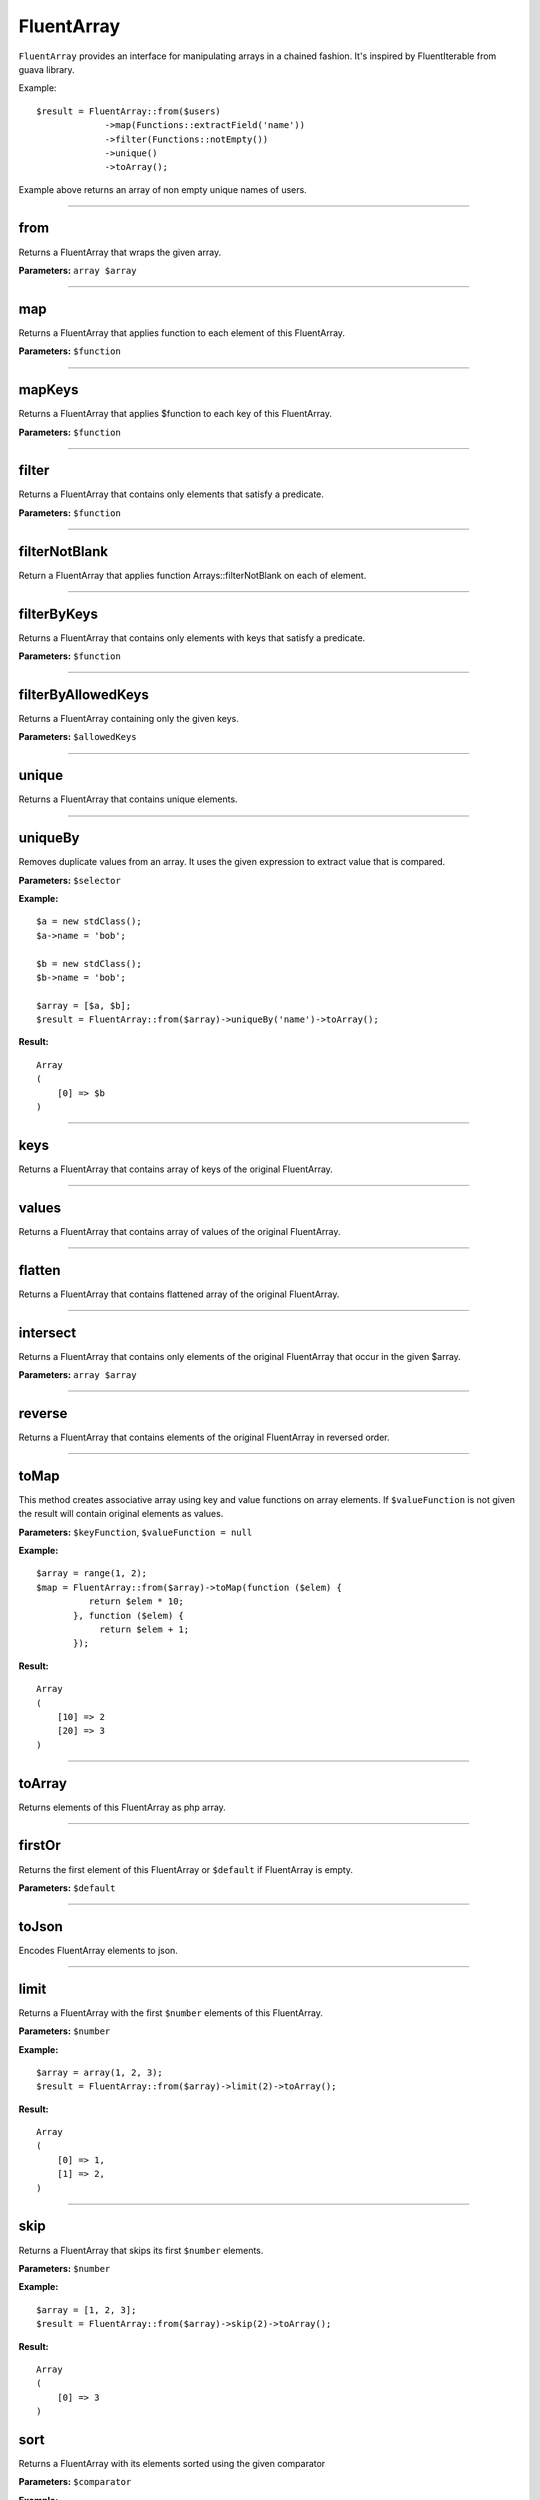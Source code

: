 FluentArray
===========

``FluentArray`` provides an interface for manipulating arrays in a chained fashion. It's inspired by FluentIterable from guava library.

Example:

::

    $result = FluentArray::from($users)
                 ->map(Functions::extractField('name'))
                 ->filter(Functions::notEmpty())
                 ->unique()
                 ->toArray();

Example above returns an array of non empty unique names of users.

----

from
~~~~
Returns a FluentArray that wraps the given array.

**Parameters:** ``array $array``

----

map
~~~
Returns a FluentArray that applies function to each element of this FluentArray.

**Parameters:** ``$function``

----

mapKeys
~~~~~~~
Returns a FluentArray that applies $function to each key of this FluentArray.

**Parameters:** ``$function``

----

filter
~~~~~~
Returns a FluentArray that contains only elements that satisfy a predicate.

**Parameters:** ``$function``

----

filterNotBlank
~~~~~~~~~~~~~~
Return a FluentArray that applies function Arrays::filterNotBlank on each of element.

----

filterByKeys
~~~~~~~~~~~~
Returns a FluentArray that contains only elements with keys that satisfy a predicate.

**Parameters:** ``$function``

----

filterByAllowedKeys
~~~~~~~~~~~~~~~~~~~
Returns a FluentArray containing only the given keys.

**Parameters:** ``$allowedKeys``

----

unique
~~~~~~
Returns a FluentArray that contains unique elements.

----

uniqueBy
~~~~~~~~
Removes duplicate values from an array. It uses the given expression to extract value that is compared.

**Parameters:** ``$selector``

**Example:**
::

    $a = new stdClass();
    $a->name = 'bob';

    $b = new stdClass();
    $b->name = 'bob';

    $array = [$a, $b];
    $result = FluentArray::from($array)->uniqueBy('name')->toArray();

**Result:**
::

    Array
    (
        [0] => $b
    )

----

keys
~~~~
Returns a FluentArray that contains array of keys of the original FluentArray.

----

values
~~~~~~
Returns a FluentArray that contains array of values of the original FluentArray.

----

flatten
~~~~~~~
Returns a FluentArray that contains flattened array of the original FluentArray.

----

intersect
~~~~~~~~~
Returns a FluentArray that contains only elements of the original FluentArray that occur in the given $array.

**Parameters:** ``array $array``

----

reverse
~~~~~~~
Returns a FluentArray that contains elements of the original FluentArray in reversed order.

----

toMap
~~~~~
This method creates associative array using key and value functions on array elements.
If ``$valueFunction`` is not given the result will contain original elements as values.

**Parameters:** ``$keyFunction``, ``$valueFunction = null``

**Example:**
::

    $array = range(1, 2);
    $map = FluentArray::from($array)->toMap(function ($elem) {
              return $elem * 10;
           }, function ($elem) {
                return $elem + 1;
           });

**Result:**
::

    Array
    (
        [10] => 2
        [20] => 3
    )

----

toArray
~~~~~~~
Returns elements of this FluentArray as php array.

----

firstOr
~~~~~~~
Returns the first element of this FluentArray or ``$default`` if FluentArray is empty.

**Parameters:** ``$default``

----

toJson
~~~~~~
Encodes FluentArray elements to json.

----

limit
~~~~~
Returns a FluentArray with the first ``$number`` elements of this FluentArray.

**Parameters:** ``$number``

**Example:**
::

    $array = array(1, 2, 3);
    $result = FluentArray::from($array)->limit(2)->toArray();

**Result:**
::

    Array
    (
        [0] => 1,
        [1] => 2,
    )

----

skip
~~~~
Returns a FluentArray that skips its first ``$number`` elements.

**Parameters:** ``$number``

**Example:**
::

    $array = [1, 2, 3];
    $result = FluentArray::from($array)->skip(2)->toArray();

**Result:**
::

    Array
    (
        [0] => 3
    )

sort
~~~~
Returns a FluentArray with its elements sorted using the given comparator

**Parameters:** ``$comparator``

**Example:**
::

    $array = [3, 1, 2];
    $result = FluentArray::from($array)->sort(Comparator::natural())->toArray();

**Result:**
::

    Array
    (
        [0] => 1,
        [1] => 2,
        [2] => 3
    )


flip
~~~~
Returns a FluentArray with its elements flipped (keys replaced with values).

**Example:**
::

    $array = ['a', 'b', 'c'];
    $result = FluentArray::from($array)->flip()->toArray();

**Result:**
::

    Array
    (
        ['a'] => 0,
        ['b'] => 1,
        ['c'] => 2
    )

